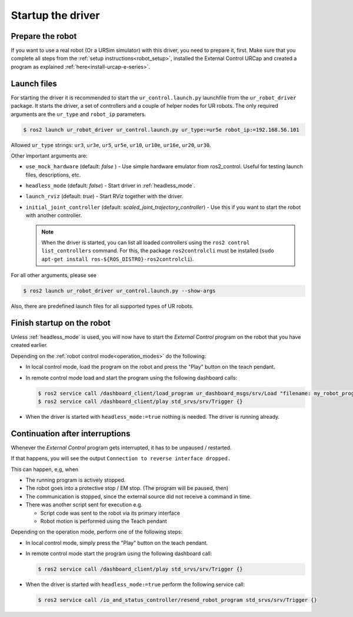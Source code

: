 .. _ur_robot_driver_startup:

Startup the driver
==================

Prepare the robot
-----------------

If you want to use a real robot (Or a URSim simulator) with this driver, you need to prepare it,
first. Make sure that you complete all steps from the :ref:`setup instructions<robot_setup>`,
installed the External Control URCap and created a program as explained
:ref:`here<install-urcap-e-series>`.

Launch files
------------

For starting the driver it is recommended to start the ``ur_control.launch.py`` launchfile from the
``ur_robot_driver`` package. It starts the driver, a set of controllers and a couple of helper
nodes for UR robots. The only required arguments are the ``ur_type`` and ``robot_ip`` parameters.

.. code-block:: console

   $ ros2 launch ur_robot_driver ur_control.launch.py ur_type:=ur5e robot_ip:=192.168.56.101

Allowed ``ur_type`` strings: ``ur3``, ``ur3e``, ``ur5``, ``ur5e``, ``ur10``, ``ur10e``, ``ur16e``,
``ur20``, ``ur30``.

Other important arguments are:


* ``use_mock_hardware`` (default: *false* ) - Use simple hardware emulator from ros2_control. Useful for testing launch files, descriptions, etc.
* ``headless_mode`` (default: *false*) - Start driver in :ref:`headless_mode`.
* ``launch_rviz`` (default: *true*) - Start RViz together with the driver.
* ``initial_joint_controller`` (default: *scaled_joint_trajectory_controller*) - Use this if you
  want to start the robot with another controller.

  .. note::
     When the driver is started, you can list all loaded controllers using the ``ros2 control
     list_controllers`` command. For this, the package ``ros2controlcli`` must be installed (``sudo
     apt-get install ros-${ROS_DISTRO}-ros2controlcli``).


For all other arguments, please see


.. code-block:: console

   $ ros2 launch ur_robot_driver ur_control.launch.py --show-args

Also, there are predefined launch files for all supported types of UR robots.

.. _robot_startup_program:

Finish startup on the robot
---------------------------

Unless :ref:`headless_mode` is used, you will now have to start the *External Control* program on
the robot that you have created earlier.

Depending on the :ref:`robot control mode<operation_modes>` do the following:

* In local control mode, load the program on the robot and press the "Play" button |play_button| on the teach pendant.
* In remote control mode load and start the program using the following dashboard calls:

  .. code-block:: console

     $ ros2 service call /dashboard_client/load_program ur_dashboard_msgs/srv/Load "filename: my_robot_program.urp"``
     $ ros2 service call /dashboard_client/play std_srvs/srv/Trigger {}

* When the driver is started with ``headless_mode:=true`` nothing is needed. The driver is running
  already.

.. _continuation_after_interruptions:

Continuation after interruptions
--------------------------------

Whenever the *External Control* program gets interrupted, it has to be unpaused / restarted.

If that happens, you will see the output ``Connection to reverse interface dropped.``

This can happen, e,g, when

* The running program is actively stopped.
* The robot goes into a protective stop / EM stop. (The program will be paused, then)
* The communication is stopped, since the external source did not receive a command in time.
* There was another script sent for execution e.g.

  * Script code was sent to the robot via its primary interface
  * Robot motion is performed using the Teach pendant

Depending on the operation mode, perform one of the following steps:

* In local control mode, simply press the "Play" button |play_button| on the teach pendant.
* In remote control mode start the program using the following dashboard call:

  .. code-block:: console

     $ ros2 service call /dashboard_client/play std_srvs/srv/Trigger {}

* When the driver is started with ``headless_mode:=true`` perform the following service call:

  .. code-block:: console

     $ ros2 service call /io_and_status_controller/resend_robot_program std_srvs/srv/Trigger {}





.. |play_button| image:: ../resources/play_button.svg
                 :height: 20px
                 :width: 20px
